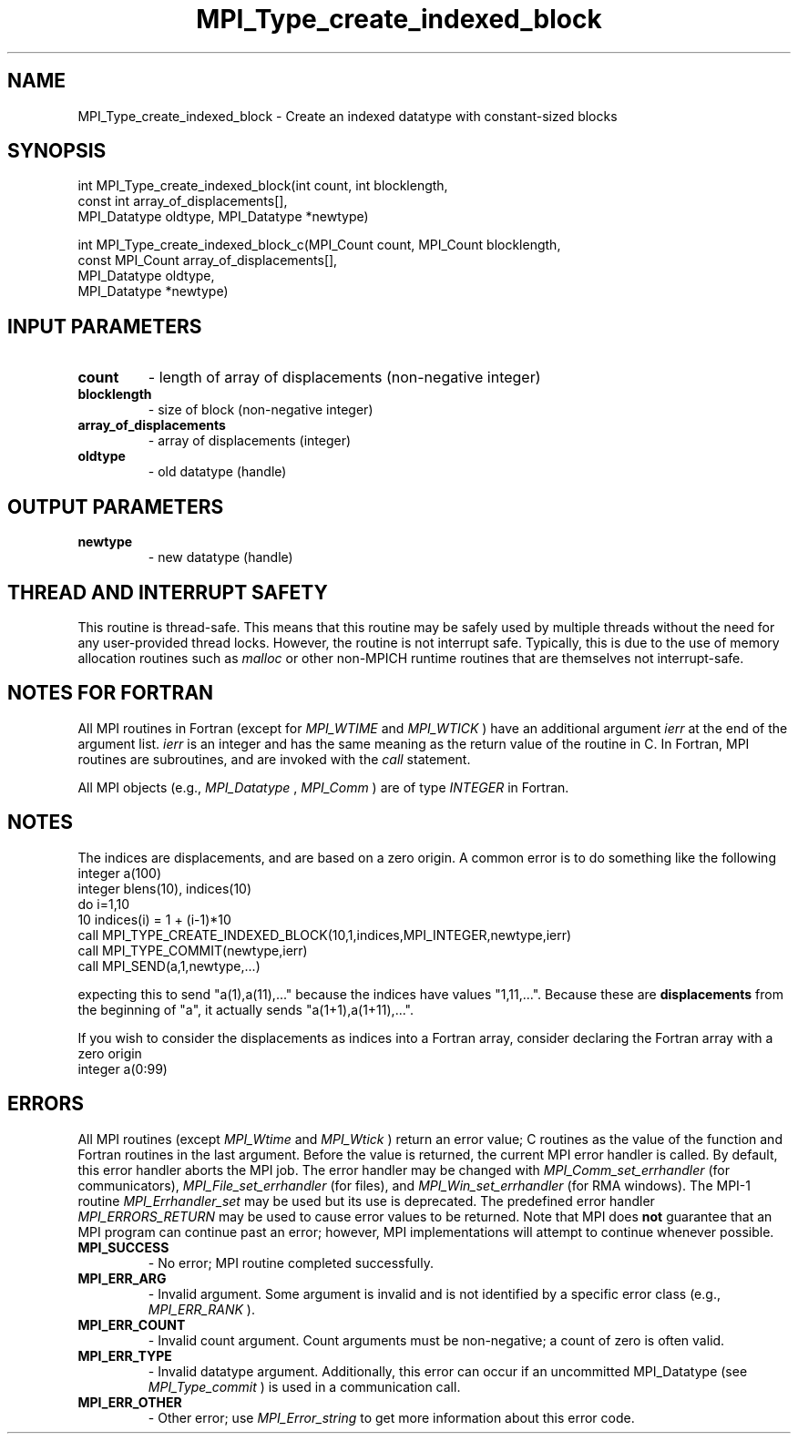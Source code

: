 .TH MPI_Type_create_indexed_block 3 "7/3/2024" " " "MPI"
.SH NAME
MPI_Type_create_indexed_block \-  Create an indexed datatype with constant-sized blocks 
.SH SYNOPSIS
.nf
.fi
.nf
int MPI_Type_create_indexed_block(int count, int blocklength,
const int array_of_displacements[],
MPI_Datatype oldtype, MPI_Datatype *newtype)
.fi

.nf
int MPI_Type_create_indexed_block_c(MPI_Count count, MPI_Count blocklength,
const MPI_Count array_of_displacements[],
MPI_Datatype oldtype,
MPI_Datatype *newtype)
.fi


.SH INPUT PARAMETERS
.PD 0
.TP
.B count 
- length of array of displacements (non-negative integer)
.PD 1
.PD 0
.TP
.B blocklength 
- size of block (non-negative integer)
.PD 1
.PD 0
.TP
.B array_of_displacements 
- array of displacements (integer)
.PD 1
.PD 0
.TP
.B oldtype 
- old datatype (handle)
.PD 1

.SH OUTPUT PARAMETERS
.PD 0
.TP
.B newtype 
- new datatype (handle)
.PD 1

.SH THREAD AND INTERRUPT SAFETY

This routine is thread-safe.  This means that this routine may be
safely used by multiple threads without the need for any user-provided
thread locks.  However, the routine is not interrupt safe.  Typically,
this is due to the use of memory allocation routines such as 
.I malloc
or other non-MPICH runtime routines that are themselves not interrupt-safe.

.SH NOTES FOR FORTRAN
All MPI routines in Fortran (except for 
.I MPI_WTIME
and 
.I MPI_WTICK
) have
an additional argument 
.I ierr
at the end of the argument list.  
.I ierr
is an integer and has the same meaning as the return value of the routine
in C.  In Fortran, MPI routines are subroutines, and are invoked with the
.I call
statement.

All MPI objects (e.g., 
.I MPI_Datatype
, 
.I MPI_Comm
) are of type 
.I INTEGER
in Fortran.

.SH NOTES
The indices are displacements, and are based on a zero origin.  A common error
is to do something like the following
.nf
integer a(100)
integer blens(10), indices(10)
do i=1,10
10       indices(i) = 1 + (i-1)*10
call MPI_TYPE_CREATE_INDEXED_BLOCK(10,1,indices,MPI_INTEGER,newtype,ierr)
call MPI_TYPE_COMMIT(newtype,ierr)
call MPI_SEND(a,1,newtype,...)
.fi

expecting this to send "a(1),a(11),..." because the indices have values
"1,11,...".   Because these are 
.B displacements
from the beginning of "a",
it actually sends "a(1+1),a(1+11),...".

If you wish to consider the displacements as indices into a Fortran array,
consider declaring the Fortran array with a zero origin
.nf
integer a(0:99)
.fi


.SH ERRORS

All MPI routines (except 
.I MPI_Wtime
and 
.I MPI_Wtick
) return an error value;
C routines as the value of the function and Fortran routines in the last
argument.  Before the value is returned, the current MPI error handler is
called.  By default, this error handler aborts the MPI job.  The error handler
may be changed with 
.I MPI_Comm_set_errhandler
(for communicators),
.I MPI_File_set_errhandler
(for files), and 
.I MPI_Win_set_errhandler
(for
RMA windows).  The MPI-1 routine 
.I MPI_Errhandler_set
may be used but
its use is deprecated.  The predefined error handler
.I MPI_ERRORS_RETURN
may be used to cause error values to be returned.
Note that MPI does 
.B not
guarantee that an MPI program can continue past
an error; however, MPI implementations will attempt to continue whenever
possible.

.PD 0
.TP
.B MPI_SUCCESS 
- No error; MPI routine completed successfully.
.PD 1
.PD 0
.TP
.B MPI_ERR_ARG 
- Invalid argument.  Some argument is invalid and is not
identified by a specific error class (e.g., 
.I MPI_ERR_RANK
).
.PD 1
.PD 0
.TP
.B MPI_ERR_COUNT 
- Invalid count argument.  Count arguments must be 
non-negative; a count of zero is often valid.
.PD 1
.PD 0
.TP
.B MPI_ERR_TYPE 
- Invalid datatype argument.  Additionally, this error can
occur if an uncommitted MPI_Datatype (see 
.I MPI_Type_commit
) is used
in a communication call.
.PD 1
.PD 0
.TP
.B MPI_ERR_OTHER 
- Other error; use 
.I MPI_Error_string
to get more information
about this error code. 
.PD 1

